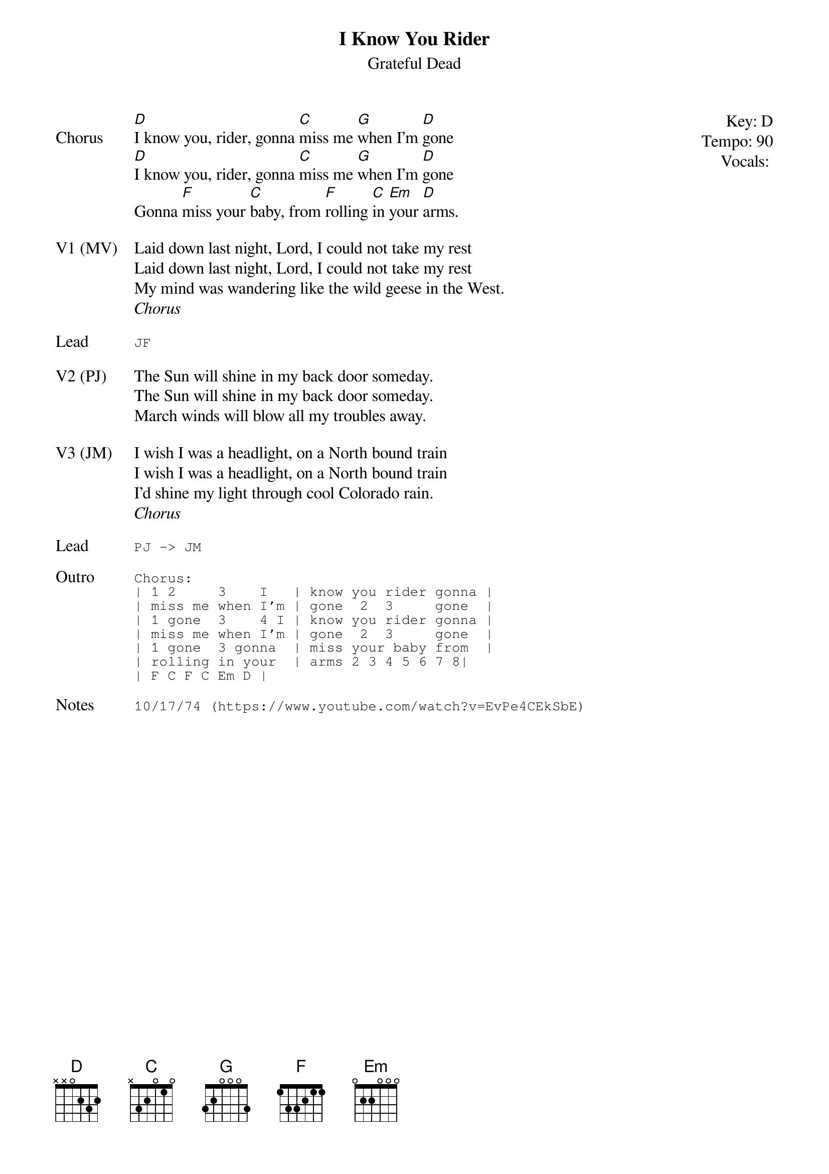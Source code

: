 {t:I Know You Rider}
{st:Grateful Dead}
{key: D}
{tempo: 90}
{meta: vocals All}
{meta: timing 05min}

{start_of_textblock label="" flush="right" anchor="line" x="100%"}
Key: %{key}
Tempo: %{tempo}
Vocals: %{vocals}
{end_of_textblock}
{sov: Chorus}
[D]I know you, rider, gonna [C]miss me [G]when I'm [D]gone
[D]I know you, rider, gonna [C]miss me [G]when I'm [D]gone
Gonna [F]miss your [C]baby, from [F]rolling [C]in [Em]your [D]arms.
{eov}

{sov: V1 (MV)}
Laid down last night, Lord, I could not take my rest
Laid down last night, Lord, I could not take my rest
My mind was wandering like the wild geese in the West.
{eov}
<i>Chorus</i>

{sot: Lead}
JF
{eot}

{sov: V2 (PJ)}
The Sun will shine in my back door someday.
The Sun will shine in my back door someday.
March winds will blow all my troubles away.
{eov}

{sov: V3 (JM)}
I wish I was a headlight, on a North bound train
I wish I was a headlight, on a North bound train
I'd shine my light through cool Colorado rain.
{eov}
<i>Chorus</i>

{sot: Lead}
PJ -> JM
{eot}

{sot: Outro}
Chorus:
| 1 2     3    I   | know you rider gonna |
| miss me when I’m | gone  2  3     gone  |
| 1 gone  3    4 I | know you rider gonna |
| miss me when I’m | gone  2  3     gone  |
| 1 gone  3 gonna  | miss your baby from  |
| rolling in your  | arms 2 3 4 5 6 7 8|
| F C F C Em D |
{eot}

{sot: Notes}
10/17/74 (https://www.youtube.com/watch?v=EvPe4CEkSbE)
{eot}
